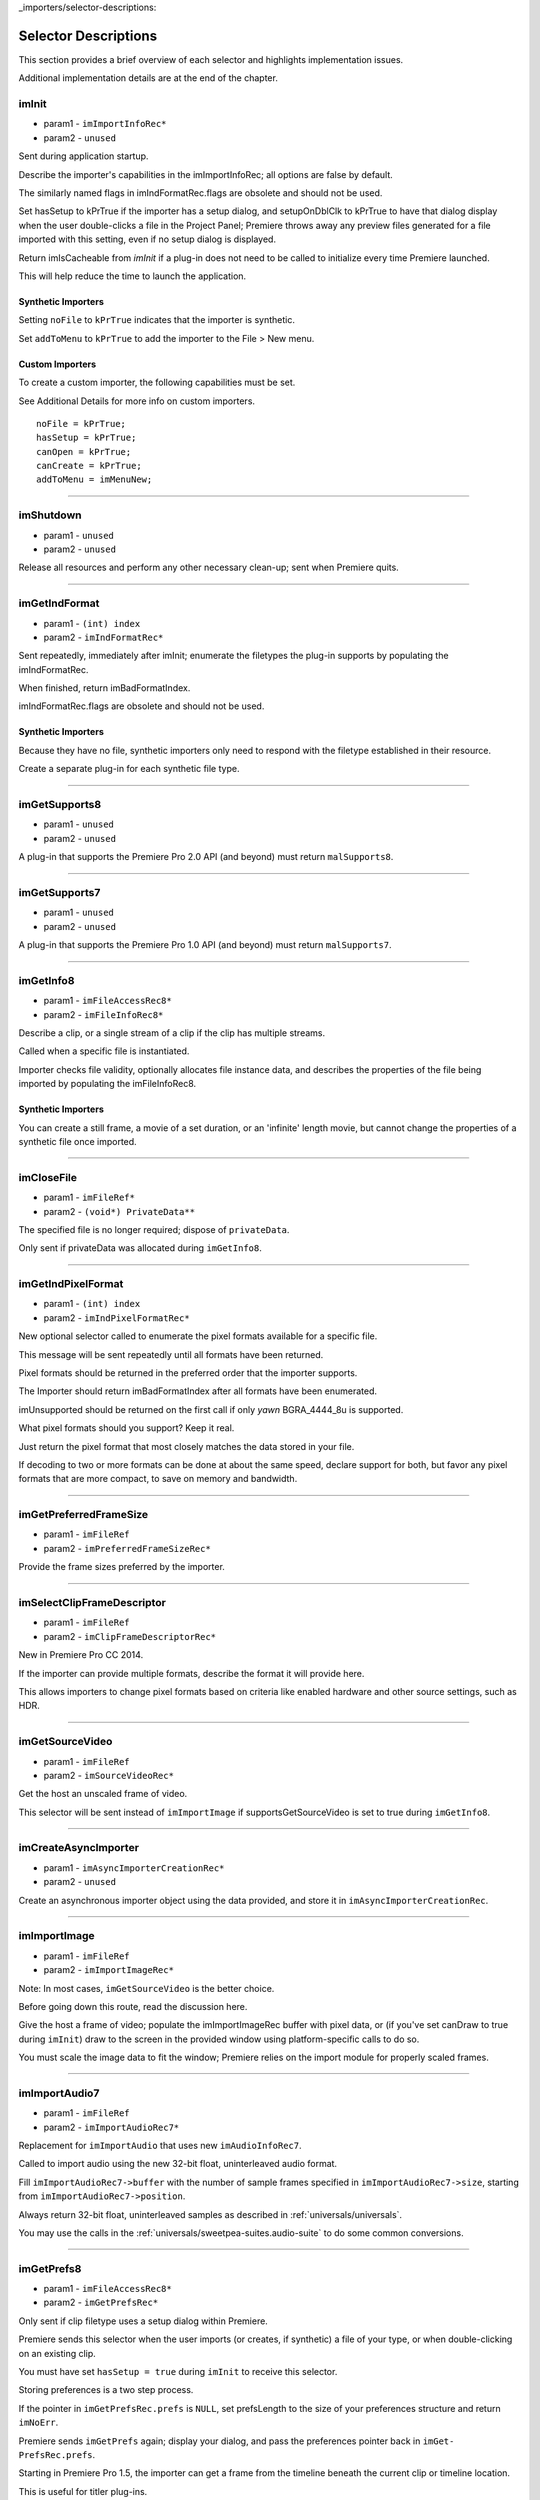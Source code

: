 ..

_importers/selector-descriptions:

Selector Descriptions
################################################################################

This section provides a brief overview of each selector and highlights implementation issues.

Additional implementation details are at the end of the chapter.

imInit
================================================================================

- param1 - ``imImportInfoRec*``
- param2 - ``unused``

Sent during application startup.

Describe the importer's capabilities in the imImportInfoRec; all options are false by default.

The similarly named flags in imIndFormatRec.flags are obsolete and should not be used.

Set hasSetup to kPrTrue if the importer has a setup dialog, and setupOnDblClk to kPrTrue to have that dialog display when the user double-clicks a file in the Project Panel; Premiere throws away any preview files generated for a file imported with this setting, even if no setup dialog is displayed.

Return imIsCacheable from *imInit* if a plug-in does not need to be called to initialize every time Premiere launched.

This will help reduce the time to launch the application.

Synthetic Importers
********************************************************************************

Setting ``noFile`` to ``kPrTrue`` indicates that the importer is synthetic.

Set ``addToMenu`` to ``kPrTrue`` to add the importer to the File > New menu.

Custom Importers
********************************************************************************

To create a custom importer, the following capabilities must be set.

See Additional Details for more info on custom importers.

::

  noFile = kPrTrue;
  hasSetup = kPrTrue;
  canOpen = kPrTrue;
  canCreate = kPrTrue;
  addToMenu = imMenuNew;

----

imShutdown
================================================================================

- param1 - ``unused``
- param2 - ``unused``

Release all resources and perform any other necessary clean-up; sent when Premiere quits.

----

imGetIndFormat
================================================================================

- param1 - ``(int) index``
- param2 - ``imIndFormatRec*``

Sent repeatedly, immediately after imInit; enumerate the filetypes the plug-in supports by populating the imIndFormatRec.

When finished, return imBadFormatIndex.

imIndFormatRec.flags are obsolete and should not be used.

Synthetic Importers
********************************************************************************

Because they have no file, synthetic importers only need to respond with the filetype established in their resource.

Create a separate plug-in for each synthetic file type.

----

imGetSupports8
================================================================================

- param1 - ``unused``
- param2 - ``unused``

A plug-in that supports the Premiere Pro 2.0 API (and beyond) must return ``malSupports8``.

----

imGetSupports7
================================================================================

- param1 - ``unused``
- param2 - ``unused``

A plug-in that supports the Premiere Pro 1.0 API (and beyond) must return ``malSupports7``.

----

imGetInfo8
================================================================================

- param1 - ``imFileAccessRec8*``
- param2 - ``imFileInfoRec8*``

Describe a clip, or a single stream of a clip if the clip has multiple streams.

Called when a specific file is instantiated.

Importer checks file validity, optionally allocates file instance data, and describes the properties of the file being imported by populating the imFileInfoRec8.

Synthetic Importers
********************************************************************************

You can create a still frame, a movie of a set duration, or an 'infinite' length movie, but cannot change the properties of a synthetic file once imported.

----

imCloseFile
================================================================================

- param1 - ``imFileRef*``
- param2 - ``(void*) PrivateData**``

The specified file is no longer required; dispose of ``privateData``.

Only sent if privateData was allocated during ``imGetInfo8``.

----

imGetIndPixelFormat
================================================================================

- param1 - ``(int) index``
- param2 - ``imIndPixelFormatRec*``

New optional selector called to enumerate the pixel formats available for a specific file.

This message will be sent repeatedly until all formats have been returned.

Pixel formats should be returned in the preferred order that the importer supports.

The Importer should return imBadFormatIndex after all formats have been enumerated.

imUnsupported should be returned on the first call if only *yawn* BGRA_4444_8u is supported.

What pixel formats should you support? Keep it real.

Just return the pixel format that most closely matches the data stored in your file.

If decoding to two or more formats can be done at about the same speed, declare support for both, but favor any pixel formats that are more compact, to save on memory and bandwidth.

----

imGetPreferredFrameSize
================================================================================

- param1 - ``imFileRef``
- param2 - ``imPreferredFrameSizeRec*``

Provide the frame sizes preferred by the importer.

----

imSelectClipFrameDescriptor
================================================================================

- param1 - ``imFileRef``
- param2 - ``imClipFrameDescriptorRec*``

New in Premiere Pro CC 2014.

If the importer can provide multiple formats, describe the format it will provide here.

This allows importers to change pixel formats based on criteria like enabled hardware and other source settings, such as HDR.

----

imGetSourceVideo
================================================================================

- param1 - ``imFileRef``
- param2 - ``imSourceVideoRec*``

Get the host an unscaled frame of video.

This selector will be sent instead of ``imImportImage`` if supportsGetSourceVideo is set to true during ``imGetInfo8``.

----

imCreateAsyncImporter
================================================================================

- param1 - ``imAsyncImporterCreationRec*``
- param2 - ``unused``

Create an asynchronous importer object using the data provided, and store it in ``imAsyncIm­porterCreationRec``.

----

imImportImage
================================================================================

- param1 - ``imFileRef``
- param2 - ``imImportImageRec*``

Note: In most cases, ``imGetSourceVideo`` is the better choice.

Before going down this route, read the discussion here.

Give the host a frame of video; populate the imImportImageRec buffer with pixel data, or (if you've set canDraw to true during ``imInit``) draw to the screen in the provided window using platform-specific calls to do so.

You must scale the image data to fit the window; Premiere relies on the import module for properly scaled frames.

----

imImportAudio7
================================================================================

- param1 - ``imFileRef``
- param2 - ``imImportAudioRec7*``

Replacement for ``imImportAudio`` that uses new ``imAudioInfoRec7``.

Called to import audio using the new 32-bit float, uninterleaved audio format.

Fill ``imImportAudioRec7->buffer`` with the number of sample frames specified in ``imImportAudioRec7->size``, starting from ``imImportAudioRec7->position``.

Always return 32-bit float, uninterleaved samples as described in :ref:`universals/universals`.

You may use the calls in the :ref:`universals/sweetpea-suites.audio-suite` to do some common conversions.

----

imGetPrefs8
================================================================================

- param1 - ``imFileAccessRec8*``
- param2 - ``imGetPrefsRec*``

Only sent if clip filetype uses a setup dialog within Premiere.

Premiere sends this selector when the user imports (or creates, if synthetic) a file of your type, or when double-clicking on an existing clip.

You must have set ``hasSetup = true`` during ``imInit`` to receive this selector.

Storing preferences is a two step process.

If the pointer in ``imGetPrefsRec.prefs`` is ``NULL``, set prefsLength to the size of your preferences structure and return ``imNoErr``.

Premiere sends ``imGetPrefs`` again; display your dialog, and pass the preferences pointer back in ``imGet­PrefsRec.prefs``.

Starting in Premiere Pro 1.5, the importer can get a frame from the timeline beneath the current clip or timeline location.

This is useful for titler plug-ins.

Use the ``getPreviewFrameEx`` callback with the time given by ``TDB_TimeRecord`` ``tdbTimelocation`` in ``imGetPrefsRec``.

Synthetic Importers
********************************************************************************

Synthetic importers can specify the displayable name by changing the ``newfilename`` member of ``imFileAccessRec8``.

The first time this selector is sent, the ``imGetPrefsRec.timelineData``, though non-null, contains garbage and should not be used.

It will only contain valid information once the user has put the clip into the timeline, and is double-clicking on it.

Custom Importers
********************************************************************************

Custom importers should return imSetFile after successfully creating a new file, storing the file access information in imFileAccessRec8.

Premiere will use this data to then ask the importer to open the file it created.

See Additional Details for more information on custom importers.

----

imOpenFile8
================================================================================

- param1 - ``imFileRef*``
- param2 - ``imFileOpenRec8*``

Open a file and give Premiere its handle.

This selector is sent only if canOpen was set to true during ``imInit``; do so if you generate child files, you need to have read and write access during the Premiere session, or use a custom file system.

If you respond to this selector, you must also respond to ``imQuietFile`` and ``imCloseFile``.

You may additionally need to respond to ``imDeleteFile`` and ``imSaveFile``; see Additional Details.

Close any child files during ``imCloseFile``.

Importers that open their own files should specify how many files they keep open between ``imO­penFile8`` and ``imQuietFile`` using the new Importer File Manager Suite, if the number is not equal to one.

Importers that don't open their own files, or importers that only open a single file should not use this suite.

Premiere's File Manager now keeps track of the number of files held open by importers, and limits the number open at a time by closing the least recently used files when too many are open.

On Windows, this helps memory usage, but on Mac OS this addresses a whole class of bugs that may occur when too many files are open.

----

imQuietFile
================================================================================

- param1 - ``imFileRef*``
- param2 - ``(void*) PrivateData**``

Close the file in ``imFileRef``, and release any hardware resources associated with it.

Respond to this selector only if ``canOpen`` was set to true during imInit.

A quieted file is closed (at the OS level), but associated privateData is maintained by Premiere.

Do not deallocate private­ Data in response to ``imQuietFile``; do so during ``imCloseFile``.

----

imSaveFile8
================================================================================

- param1 - ``imSaveFileRec8*``
- param2 - ``unused``

Save the file specified in ``imSaveFileRec8``.

Only sent if canOpen was set to true during ``im­Init``.

----

imDeleteFile
================================================================================

- param1 - ``imDeleteFileRec*``
- param2 - ``unused``

Request this selector (by setting canDelete to true during ``imInit``) only if you have child files or related files associated with your file.

If you have only a single file per clip you do not need to delete your own files.

Numbered still file importers do not need to respond to this selector; each file is handled individually.

----

imCalcSize8
================================================================================

- param1 - ``imCalcSizeRec*``
- param2 - ``imFileAccessRec8*``

Called before Premiere trims a clip, to get the disk size used by a clip.

This selector is called if the importer sets imImportInfoRec.canCalcSizes to non-zero.

An importer should support this call if it uses a tree of files represented as one top-level file to Premiere.

The importer should calculate either the trimmed or current size of the file and return it.

If the ``trimIn`` and ``duration`` are set to zero, Premiere is asking for the current size of the file.

If the ``trimIn`` and ``duration`` are valid values, Premiere is asking for the trimmed size.

----

imCheckTrim8
================================================================================

- param1 - ``imCheckTrimRec*``
- param2 - ``imFileAccessRec8*``

Called before Premiere trims a clip, to check if a clip can be trimmed at the specified boundaries.

``imCheckTrimRec`` and ``imFileAccessRec`` are passed in.

The importer examines the proposed trimmed size of the file, and can change the requested in point and duration to new values if the file can only be trimmed at certain locations (for example, at GOP boundaries in MPEG files).

If the importer changes the in and duration, the new values must include all the material requested in the original trim request.

If an importer does not need to change the in and duration, it may either return imUnsupported, or imNoErr and simply not change the in/duration fields.

If the importer does not want the file trimmed (perhaps because the audio or video would be degraded if trimmed at all) it can return imCantTrim and the trim operation will fail and the file will be copied instead.

For a file with both audio and video, the selector will be sent several times.

The first time, im­ ``CheckTrimRec`` will have both ``keepAudio`` and ``keepVideo`` set to a non-zero value, and the trim boundaries will represent the entire file, and Premiere is asking if the file can be trimmed at all.

If the importer returns an error, it will not be called again.

The second time, imCheckTrim­ Rec will have keepAudio set to a non-zero value, and the trim boundaries will represent the audio in and out points in the audio timebase, and Premiere is asking if the audio can be trimmed on these boundaries.

The third time, imCheckTrimRec will have keepVideo set to a non-zero value, and the trim boundaries will represent the video in and out points in the video timebase, and Premiere is asking if the video can be trimmed on these boundaries.

If either the video or audio boundaries extend further than the other boundaries, Premiere will trim the file at the furthest boundary.

----

imTrimFile8
================================================================================

- param1 - ``imFileAccessRec8*``
- param2 - ``imTrimFileRec8*``

Called when Premiere trims a clip.

``imFileAccessRec8`` and ``imTrimFileRec8`` are passed in.

``imDiskFull`` or ``imDiskErr`` may be returned if there is an error while trimming.

The current file, inPoint, and new duration are given and a destination file path.

If a file has video and audio, the trim time is in the video's timebase.

For audio only, the trim times are in the audio timebase.

A simple callback and ``callbackID`` is passed to ``imTrimFile8`` and ``imSaveFile8`` that allows plug-ins to query whether or not the user has cancelled the operation.

If non-zero (and they can be nil), the callback pointer should be called to check for cancellation.

The callback function will return ``imProgressAbort`` or ``imProgressContinue``.

----

imCopyFile
================================================================================

- param1 - ``imCopyFileRec*``
- param2 - ``unused``

``imCopyFile`` is sent rather than ``imSaveFile`` to importers that have set ``imImportInfoRec`` can­ Copy when doing a copy operation using the Project Manager.

The importer should maintain data on the original file rather than the copy when it returns from the selector.

----

imRetargetAccelerator
================================================================================

- param1 - ``imAcceleratorRec*``
- param2 - ``unused``

When the Project Manager copies media and its accelerator, this selector gives an opportunity to update the accelerator to refer to the copied media.

----

imQueryDestinationPath
================================================================================

- param1 - ``imQueryDestinationPathRec*``
- param2 - ``unused``

New in CS5.

This allows the plug-in to modify the path that will be used for a trimmed clip, so the trimmed project is written with the correct path.

----

imInitiateAsyncClosedCaptionScan
================================================================================

- param1 - ``imFileRef``
- param2 - ``imInitiateAsyncClosedCaptionScanRec*``

New in CC.

Gives a chance for the importer to allocate private data to be used during the scan for any closed captions embedded in the clip.

If there are no captions, return imNoCaptions.

----

imGetNextClosedCaption
================================================================================

- param1 - ``imFileRef``
- param2 - ``imGetNextClosedCaptionRec*``

New in CC.

Called iteratively, each time asking the importer for a single closed caption embedded in the clip.

After returning the last caption, return imNoCaptions to signal the end of the scan.

----

imCompleteAsyncClosedCaptionScan
================================================================================

- param1 - ``imFileRef``
- param2 - ``imCompleteAsyncClosedCaptionScanRec*``

New in CC.

Called to cleanup any temporary data used while getting closed captions embedded in the clip, and to see if the scan completed without error.

----

imAnalysis
================================================================================

- param1 - ``imFileRef``
- param2 - ``imAnalysisRec*``

Provide information about the file in the imAnalysisRec; this is sent when the user views the Properties dialog for your file.

Premiere displays a dialog with information about the file, including the text you provide.

----

imDataRateAnalysis
================================================================================

- param1 - ``imFileRef``
- param2 - ``imDataRateAnalysisRec*``

Give Premiere a data rate analysis of the file.

Sent when the user presses the Data Rate button in the Properties dialog, and is enabled only if hasDataRate was true in the imFileInfoRec returned during *imGetInfo*.

Premiere generates a data rate analysis graph from the data provided.

----

imGetTimeInfo8
================================================================================

- param1 - ``imFileRef``
- param2 - ``imTimeInfoRec8*``

Read any embedded timecode data in the file.

Supercedes ``imGetTimeInfo``.

----

imSetTimeInfo8
================================================================================

- param1 - ``imFileRef``
- param2 - ``imTimeInfoRec8*``

Sent after a capture completes, where timecode was provided by the recorder or device controller.

Use this to write timecode data and timecode rate to your file.

See :ref:`universals/universals` for more information on time in Premiere.

Supercedes ``imSetTimeInfo``.

Timecode rate is important for files that have timecode, but not an implicit frame rate, or where the sampling rate might differ from the timecode rate.

For example, audio captured from a tape uses the video's frame rate for timecode, although its sampling rate is not equal to the timecode rate.

Another example is capturing a still from tape, which could be stamped with timecode, yet not have a media frame rate.

----

imGetFileAttributes
================================================================================

- param1 - ``imFileAttributesRec*``

Optional.

``Pass back the creation date stamp in imFileAttributesRec.``

----

imGetMetaData
================================================================================

- param1 - ``imFileRef``
- param2 - ``imMetaDataRec*``

Called to get a metadata chunk specified by a fourcc code.

If imMetaDataRec->buffer is null, the plug-in should set buffersize to the required buffer size and return imNoErr.

Premiere will then call again with the appropriate buffer already allocated.

----

imSetMetaData
================================================================================

- param1 - ``imFileRef``
- param2 - ``imMetaDataRec*``

Called to add a metadata chunk specified by a fourcc code.

----

imDeferredProcessing
================================================================================

- param1 - ``imDeferredProcessingRec*``
- param2 - ``unused``

Describe the current progress of the deferred processing on the clip.

----

imGetAudioChannelLayout
================================================================================

- param1 - ``imFileRef``
- param2 - ``imGetAudioChannelLayoutRec* New in CC.``

Called to get the audio channel layout in the file.

----

imGetPeakAudio
================================================================================

- param1 - ``imFileRef``
- param2 - ``imPeakAudioRec*``

Optional selector allows Premiere to get audio peak data directly from the importer.

This is used for synthetic clips longer than five minutes.

Providing peak data can significantly improve waveform rendering performance when the user views audio waveform of the clip in the Source Monitor.

----

imQueryContentState
================================================================================

- param1 - ``imQueryContentStateRec*``
- param2 - ``unused``

New in CS5.

This is used by streaming importers and folder based importers (P2, XDCAM, etc) that have multiple files that comprise the content.

If an importer doesn't support the selector then the host checks the last modification time for the main file.

----

imQueryStreamLabel
================================================================================

- param1 - ``imQueryStreamLabelRec*``
- param2 - ``unused``

New in CS6.

This is used by stereoscopic importers to specify which stream IDs represent the left and right eyes.

----

imGetSubTypeNames
================================================================================

- param1 - ``(csSDK_int32) fileType``
- param2 - ``imSubTypeDescriptionRec**``

New optional selector added for After Effects CS3.

As of CS4, this info still isn't used in Premiere Pro, but is used in After Effects to display the codec name in the Project Panel.

The importer should fill in the codec name for the specific subtype fourcc provided.

This selector will be sent repeatedly until names for all subtypes have been requested.

The imSubTypeDescription­ Rec must be allocated by the importer, and will be released by the plug-in host.

----

imGetIndColorProfile
================================================================================

- param1 - ``(int) index``
- param2 - ``imIndColorProfileRec*``

New in After Effects CS5.5; not used in Premiere Pro.

Only sent if the importer has set ``imIm­ageInfoRec.colorProfileSupport`` to ``imColorProfileSupport_Fixed``.

This selector is sent iteratively for the importer to provide a description of each color profile supported by the clip.

After all color profiles have been described, return a non-zero value.

----

imQueryInputFileList
================================================================================

- param1 - ``imQueryInputFileListRec*``
- param2 - ``unused``

New for After Effects CS6; not used in Premiere Pro.

If an importer supports media that uses more than a single file (i.e.

a file structure with seperate files for metadata, or separate video and audio files), this is the way the importer can specify all of its source files, in order to support Collect Files in After Effects.

In ``imImportInfoRec``, a new member, ``canProvideFileL­ist``, specifies whether the importer can provide a list of all files for a copy operation.

If the importer does not implement this selector, the host will assume the media just uses a single file at the original imported media path.
